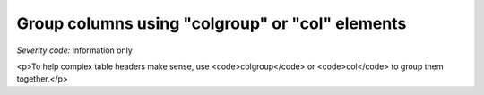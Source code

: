 ===============================
Group columns using "colgroup" or "col" elements
===============================

*Severity code:* Information only

.. php:class:: tableUseColGroup

<p>To help complex table headers make sense, use <code>colgroup</code> or <code>col</code> to group them together.</p>
